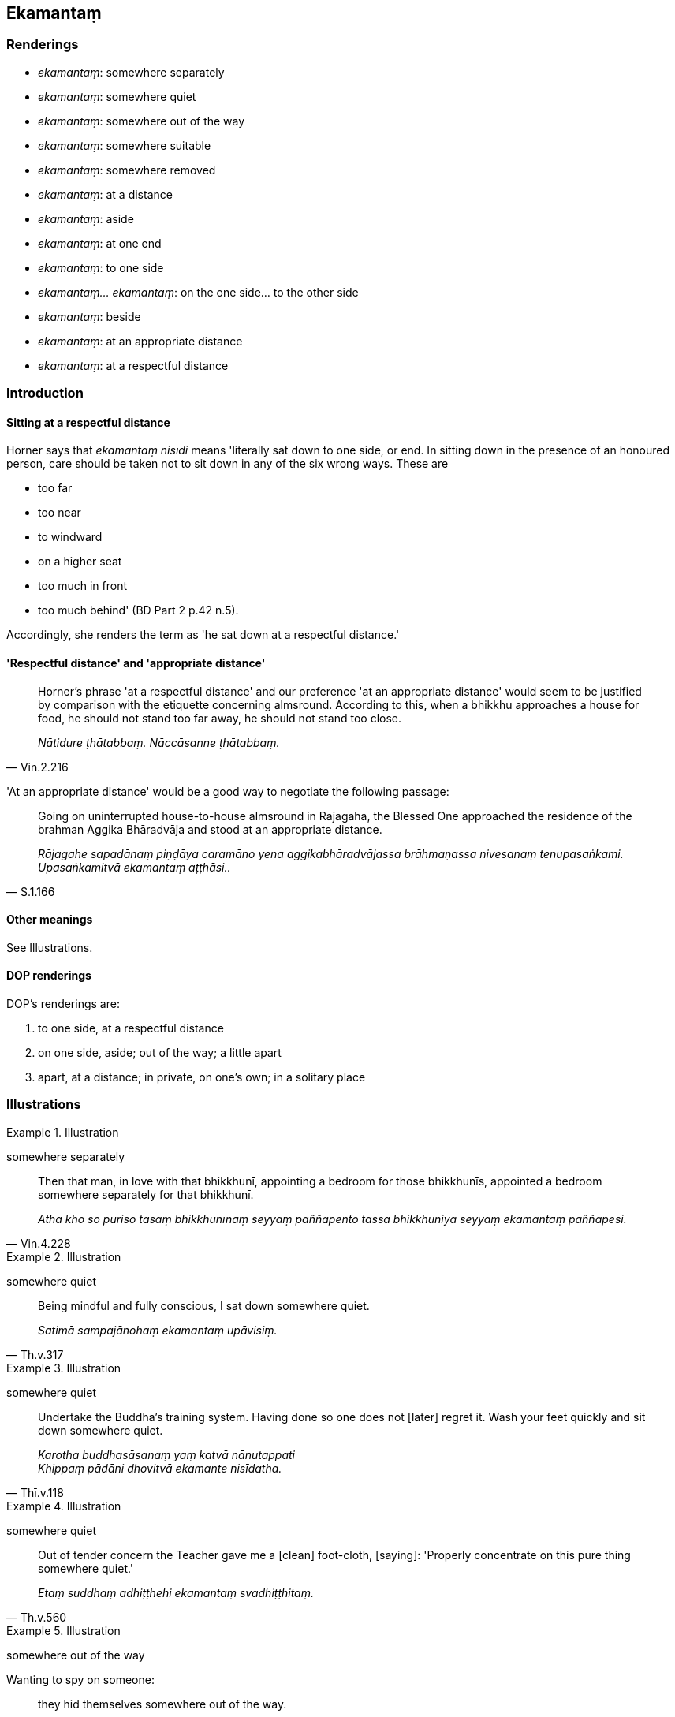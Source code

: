 == Ekamantaṃ

=== Renderings

- _ekamantaṃ_: somewhere separately

- _ekamantaṃ_: somewhere quiet

- _ekamantaṃ_: somewhere out of the way

- _ekamantaṃ_: somewhere suitable

- _ekamantaṃ_: somewhere removed

- _ekamantaṃ_: at a distance

- _ekamantaṃ_: aside

- _ekamantaṃ_: at one end

- _ekamantaṃ_: to one side

- _ekamantaṃ... ekamantaṃ_: on the one side... to the other side

- _ekamantaṃ_: beside

- _ekamantaṃ_: at an appropriate distance

- _ekamantaṃ_: at a respectful distance

=== Introduction

==== Sitting at a respectful distance

Horner says that _ekamantaṃ nisīdi_ means 'literally sat down to one side, 
or end. In sitting down in the presence of an honoured person, care should be 
taken not to sit down in any of the six wrong ways. These are

- too far

- too near

- to windward

- on a higher seat

- too much in front

- too much behind' (BD Part 2 p.42 n.5).

Accordingly, she renders the term as 'he sat down at a respectful distance.'

==== 'Respectful distance' and 'appropriate distance'

[quote, Vin.2.216]
____
Horner's phrase 'at a respectful distance' and our preference 'at an 
appropriate distance' would seem to be justified by comparison with the 
etiquette concerning almsround. According to this, when a bhikkhu approaches a 
house for food, he should not stand too far away, he should not stand too close.

_Nātidure ṭhātabbaṃ. Nāccāsanne ṭhātabbaṃ._
____

'At an appropriate distance' would be a good way to negotiate the following 
passage:

[quote, S.1.166]
____
Going on uninterrupted house-to-house almsround in Rājagaha, the Blessed One 
approached the residence of the brahman Aggika Bhāradvāja and stood at an 
appropriate distance.

_Rājagahe sapadānaṃ piṇḍāya caramāno yena aggikabhāradvājassa 
brāhmaṇassa nivesanaṃ tenupasaṅkami. Upasaṅkamitvā ekamantaṃ 
aṭṭhāsi.._
____

==== Other meanings

See Illustrations.

==== DOP renderings

DOP's renderings are:

1. to one side, at a respectful distance

2. on one side, aside; out of the way; a little apart

3. apart, at a distance; in private, on one's own; in a solitary place

=== Illustrations

.Illustration
====
somewhere separately
====

[quote, Vin.4.228]
____
Then that man, in love with that bhikkhunī, appointing a bedroom for those 
bhikkhunīs, appointed a bedroom somewhere separately for that bhikkhunī.

_Atha kho so puriso tāsaṃ bhikkhunīnaṃ seyyaṃ paññāpento tassā 
bhikkhuniyā seyyaṃ ekamantaṃ paññāpesi._
____

.Illustration
====
somewhere quiet
====

[quote, Th.v.317]
____
Being mindful and fully conscious, I sat down somewhere quiet.

_Satimā sampajānohaṃ ekamantaṃ upāvisiṃ._
____

.Illustration
====
somewhere quiet
====

[quote, Thī.v.118]
____
Undertake the Buddha's training system. Having done so one does not [later] 
regret it. Wash your feet quickly and sit down somewhere quiet.

_Karotha buddhasāsanaṃ yaṃ katvā nānutappati +
Khippaṃ pādāni dhovitvā ekamante nisīdatha._
____

.Illustration
====
somewhere quiet
====

[quote, Th.v.560]
____
Out of tender concern the Teacher gave me a [clean] foot-cloth, [saying]: 
'Properly concentrate on this pure thing somewhere quiet.'

_Etaṃ suddhaṃ adhiṭṭhehi ekamantaṃ svadhiṭṭhitaṃ._
____

.Illustration
====
somewhere out of the way
====

Wanting to spy on someone:

[quote, Vin.3.22]
____
they hid themselves somewhere out of the way.

_ekamantaṃ nilīyiṃsu._
____

.Illustration
====
out of the way
====

[quote, A.3.75]
____
When they saw him, they put down their bows and sent their dogs out of the way.

_Disvāna sajjāni dhanūni nikkhipitvā kukkurasaṅghaṃ ekamantaṃ 
uyyojetvā._
____

.Illustration
====
somewhere out of the way
====

[quote, Vin.2.141]
____
Now at that time bhikkhus urinated here and there in the monastery; the 
monastery was fouled. They told this matter to the Blessed One. He said: "I 
allow you bhikkhus, to urinate somewhere out of the way.

_Tena kho pana samayena bhikkhū ārāme tahaṃ tahaṃ passāvaṃ karonti. 
Ārāmo dussati. Bhagavato etamatthaṃ ārocesuṃ. Anujānāmi bhikkhave 
ekamantaṃ passāvaṃ kātunti._
____

.Illustration
====
somewhere suitable
====

[quote, Vin.2.154]
____
Now at that time bhikkhus made fireplaces here and there in the monastic 
compound; the monastic compound became dirty. They told this matter to the 
Blessed One. He said: "I allow you to make a fire-hall somewhere suitable."

_Tena kho pana samayena bhikkhū parivene tahaṃ tahaṃ aggiṭṭhānaṃ 
karonti. Parivenaṃ uklāpaṃ hoti. Bhagavato etamatthaṃ ārocesuṃ. 
Anujānāmi bhikkhave ekamantaṃ aggisālaṃ kātunti._
____

.Illustration
====
somewhere suitable
====

&#8203;[Cūḷapanthaka:]

[quote, Th.v.564-5]
____
Then the Teacher sent a messenger to me to announce the mealtime. When the 
mealtime was announced, I approached [Jīvaka's residence] through the air. 
Having venerated the Teacher's feet I sat down somewhere suitable. Seeing that 
I was seated the Teacher received [the food offering].

_Vanditvā satthuno pāde ekamantaṃ nisīdahaṃ +
Nisinnaṃ maṃ viditvāna atha satthā paṭiggahī._
____

.Illustration
====
somewhere removed
====

[quote, Vin.1.94]
____
I allow you, bhikkhus, having first instructed somewhere removed, to ask about 
obstacles to ordination in the midst of the assembly of bhikkhus.

_Anujānāmi bhakkhave ekamantaṃ anusāsitvā saṅghamajjhe antarāyike 
dhamme pucchituṃ._
____

.Illustration
====
at a distance
====

____
Venerable MahāMoggallāna performed a feat of psychic power such that he made 
the Mansion of Migāra's Mother shake,
quake, and tremble with his big toe. Then the resident bhikkhus, dismayed and 
terrified, stood at a distance...

_Atha kho te bhikkhū saṃviggā lomahaṭṭhajātā ekamantaṃ aṭṭhaṃsu._
____

[quote, S.5.270]
____
Then the Blessed One approached those bhikkhus and said to them: "Why are you 
standing at a distance, dismayed and terrified?"

_Atha kho bhagavā yena te bhikkhu tenupasaṅkami. Upasaṅkamitvā te bhikkhu 
etadavoca kinnu tumhe bhikkhave saṃviggā lomahaṭṭhajātā ekamantaṃ 
ṭhitāti?._
____

.Illustration
====
at a distance
====

[quote, Vin.2.140]
____
Now at that time the Blessed One was seated, explaining the teaching, 
surrounded by a large assembly. A certain bhikkhu had eaten garlic, and had sat 
down at a distance, thinking: "May the bhikkhus not be troubled [by the stench 
of garlic]." The Blessed One saw that bhikkhu sitting at a distance, and asked 
the bhikkhus: "Bhikkhus, why is this bhikkhu sitting at a distance?"_

_Tena kho pana samayena bhagavā mahatiyā parisāya parivuto dhammaṃ desento 
nisinno hoti. Aññatarena bhikkhunā lasunaṃ khāyitaṃ hoti. So mā 
bhikkhū vyābādhiyiṃsū ti ekamantaṃ nisīdi. Addasā kho bhagavā taṃ 
bhikkhuṃ ekamantaṃ nisinnaṃ. Disvāna bhikkhū āmantesi. Kinnu kho so 
bhikkhave bhikkhu ekamantaṃ nisinno ti._
____

.Illustration
====
aside
====

[quote, Vin.1.47]
____
Having received his preceptor's robe, he should lay it aside.

_cīvaraṃ paṭiggahetvā ekamantaṃ nikkhipitabbaṃ._
____

.Illustration
====
aside
====

[quote, Vin.2.218]
____
When he is cleaning the dwelling-place, having first taken out the bowl and 
robes, he should lay them aside.

_Vihāraṃ sodhentena paṭhamaṃ pattacīvaraṃ nīharitvā ekamantaṃ 
nikkhipitabbaṃ._
____

.Illustration
====
aside
====

[quote, Vin.2.192]
____
Then that man, having laid aside his sword and shield, having laid down his bow 
and quiver, approached the Blessed One.

_Atha kho so puriso asicammaṃ ekamantaṃ karitvā dhanukalāpaṃ 
nikkhipitvā yena bhagavā tenupasaṅkami._
____

.Illustration
====
aside
====

[quote, Vin.1.173]
____
Having taken that bhikkhu aside, having had him dealt with according to the 
rule...

_bhikkhu ekamantaṃ apanetvā yathādhammaṃ kārāpetvā._
____

.Illustration
====
aside
====

[quote, D.1.221]
____
Then, Kevaḍḍha, the Great Brahmā took that bhikkhu by the arm, led him 
aside and said...

_Atha kho so kevaḍḍha mahābrahmā taṃ bhikkhuṃ bāhāyaṃ gahetvā 
ekamantaṃ apanetvā taṃ bhikkhuṃ etadavoca._
____

.Illustration
====
aside
====

[quote, Vin.1.122]
____
Please will you, venerable ones, stand aside for a short time while this 
bhikkhu declares his entire purity?

_iṅgha tumhe āyasmantā muhuttaṃ ekamantaṃ hotha yāvāyaṃ bhikkhu 
pārisuddhiṃ deti'ti._
____

.Illustration
====
at one end
====

[quote, M.3.238]
____
Then the Blessed One entered the potter's workshop, prepared a spread of grass 
at one end, seated himself cross-legged, set his body erect, and established 
mindfulness within himself

_Atha kho bhagavā kumbhakārāvesanaṃ pavisitvā ekamantaṃ tiṇasanthā 
rakaṃ paññāpetvā nisīdi pallaṅkaṃ ābhujitvā ujuṃ kāyaṃ 
paṇidhāya parimukhaṃ satiṃ upaṭṭhapetvā._
____

.Illustration
====
to one side
====

[quote, D.2.180]
____
Being thus refused by the King, they withdrew to one side and considered:

_Te raññā paṭikkhittā ekamantaṃ apakkamma evaṃ samacintesuṃ._
____

.Illustration
====
on the one side... to the other side
====

[quote, A.4.170]
____
When a large heap of grain is being winnowed, the grains that are firm and 
pithy form a pile on the one side, and the wind blows the spoiled grains and 
chaff to the other side.

_Seyyathā pi bhikkhave mahato dhaññarāsissa pūyamānassa tattha yāni 
dhaññāni daḷhāni sāravannāni tāni ekamantaṃ puñjaṃ hoti yāni 
pana tāni dhaññāni dubbalāni palāpāni tāni vāto ekamantaṃ 
apakassati.._
____

.Illustration
====
beside them
====

[quote, Ud.47-8]
____
Then Suppabuddha the leper approached that large crowd. He saw the Blessed One 
sitting down, surrounded by a large assembly, explaining the teaching. Seeing 
this, he thought 'There is no snacks or food being distributed here. This is 
the ascetic Gotama explaining his teaching to the assembly. Perhaps I should 
also listen to the teaching. So he took a seat right there beside them, 
thinking: 'I, too, will listen to the teaching.'.. The Blessed One saw 
Suppabuddha the leper seated in that assembly...

_Atha kho suppabuddho kuṭṭhi yena so mahājanakāyo tenupasaṅkami. 
Addasā kho suppabuddho kuṭṭhi bhagavantaṃ mahatiyā parisāya 
parivutaṃ dhammaṃ desentaṃ nisinnaṃ. Disvānassa etadahosi na kho ettha 
kiñci khādanīyaṃ vā bhojanīyaṃ vā bhājiyati. Samaṇo ayaṃ gotamo 
parisatiṃ dhammaṃ deseti. Yannūnāhampi dhammaṃ suṇeyyanti. Tattheva 
ekamantaṃ nisīdi. Ahampi dhammaṃ sossāmī ti... Addasā kho bhagavā 
suppabuddhaṃ kuṭṭhiṃ tassaṃ parisāyaṃ nisinnaṃ...._
____

.Illustration
====
at a respectful distance
====

[quote, Vin.4.117]
____
Now at one time bhikkhus were bathing in the Tapoda Hot Springs. Then King 
Seniya Bimbisāra of Magadha, wanting to bathe his head, having gone to Tapoda, 
waited for them at a respectful distance while they were bathing.

_Tena kho pana samayena bhikkhu tapode nahāyanti. Atha kho rājā māgadho 
seniyo bimbisāro sīsaṃ nahāyissāmīti tapodaṃ gantvā yāva ayyā 
nahāyantiti ekamantaṃ patimānesi._
____

.Illustration
====
at a respectful distance
====

[quote, D.1.50]
____
Then King Ajātasattu approached the Blessed One and stood at a respectful 
distance. Standing thus, King Ajātasattu gazed at the assembly of bhikkhus 
which remained as silent as a serene lake.

_Atha kho rājā māgadho ajātasattu vedehiputto yena bhagavā 
tenupasaṅkami. Upasaṅkamitvā ekamantaṃ aṭṭhāsi. Ekamantaṃ dhito 
kho rājā māgadho ajātasattu vedehiputto tuṇhībhūtaṃ tuṇhībhūtaṃ 
bhikkhusaṅghaṃ anuviloketvā rahadamiva vippasannaṃ._
____

.Illustration
====
at a respectful distance
====

[quote, D.2.270]
____
Welcomed, Sakka entered the Indasāla Cave, venerated the Blessed One, and 
stood at a respectful distance.

_Abhivadito sakko devānamindo bhagavatā indasālaguhaṃ pavisitvā 
bhagavantaṃ abhivādetvā ekamantaṃ aṭṭhāsi._
____

.Illustration
====
at a respectful distance
====

[quote, M.2.142-3]
____
'I shall sit here in front of the ascetic Gotama.' Then the brahman Brahmāyu 
approached the Blessed One; and having exchanged greetings and words of 
cordiality he sat down at a respectful distance... Then sitting down at a 
respectful distance the brahman Brahmāyu looked for the thirty-two marks of a 
Great Man on the Blessed One's body

_idhāhaṃ samaṇassa gotamassa santike nisīdissāmīti. Atha kho brahmāyu 
brāhmaṇo yena bhagavā tenupasaṅkami. Upasaṅkamitvā bhagavatā 
saddhiṃ sammodi. Sammodanīyaṃ kathaṃ sārāṇīyaṃ vītisāretvā 
ekamantaṃ nisīdi... Ekamantaṃ nisinno kho brahmāyu brāhmaṇo bhagavato 
kāye dvattiṃsamahāpurisalakkhaṇāni sammannesi._
____

COMMENT

_santike_: in the presence of, before, with (PED).

.Illustration
====
at a respectful distance
====

[quote, D.2.102]
____
Then the Blessed One approached the Cāpāla Shrine and seated himself on the 
prepared seat. Venerable Ānanda, having paid respects, sat down at a 
respectful distance. Then the Blessed One said to Venerable Ānanda, who was 
seated thus:

_Atha kho bhagavā yena cāpālaṃ cetiyaṃ tenupasaṅkami. Upasaṅkamitvā 
paññatte āsane nisīdi. Āyasmā pi kho ānando bhagavantaṃ abhivādetvā 
ekamantaṃ nisīdi. Ekamantaṃ nisinnaṃ kho āyasmantaṃ ānandaṃ 
bhagavā etadavoca:._
____

.Illustration
====
at a respectful distance
====

[quote, M.1.393]
____
When the Blessed One had eaten and had withdrawn his hand from the bowl, Prince 
Abhaya taking a low seat, sat down at a respectful distance.

_Atha kho abhayo rājakumāro bhagavantaṃ bhuttāviṃ onītapattapāṇiṃ 
aññataraṃ nīcaṃ āsanaṃ gahetvā ekamantaṃ nisīdi._
____

